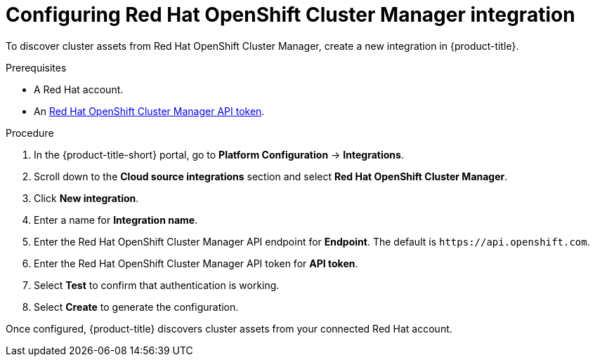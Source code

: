 // Module included in the following assemblies:
//
// * integration/integrate-with-cloud-management-platforms.adoc
:_mod-docs-content-type: PROCEDURE
[id="cloud-management-platforms-ocm.adoc_{context}"]
= Configuring Red Hat OpenShift Cluster Manager integration

To discover cluster assets from Red{nbsp}Hat OpenShift Cluster Manager, create a new integration in {product-title}.

.Prerequisites
* A Red{nbsp}Hat account.
* An link:https://console.redhat.com/openshift/token[Red{nbsp}Hat OpenShift Cluster Manager API token].

.Procedure
. In the {product-title-short} portal, go to *Platform Configuration* -> *Integrations*.
. Scroll down to the *Cloud source integrations* section and select *Red{nbsp}Hat OpenShift Cluster Manager*.
. Click *New integration*.
. Enter a name for *Integration name*.
. Enter the Red{nbsp}Hat OpenShift Cluster Manager API endpoint for *Endpoint*. The default is `\https://api.openshift.com`.
. Enter the Red{nbsp}Hat OpenShift Cluster Manager API token for *API token*.
. Select *Test* to confirm that authentication is working.
. Select *Create* to generate the configuration.

Once configured, {product-title} discovers cluster assets from your connected Red{nbsp}Hat account.
